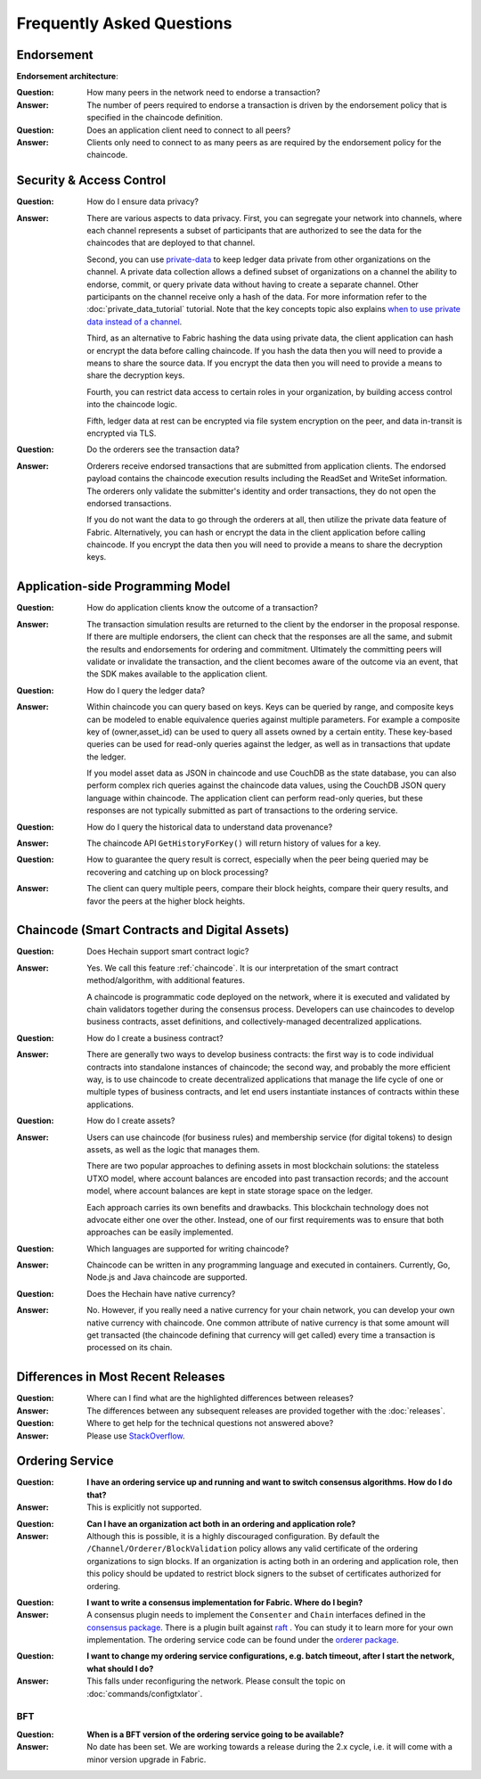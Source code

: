 Frequently Asked Questions
==========================

Endorsement
-----------

**Endorsement architecture**:

:Question:
  How many peers in the network need to endorse a transaction?

:Answer:
  The number of peers required to endorse a transaction is driven by the
  endorsement policy that is specified in the chaincode definition.

:Question:
  Does an application client need to connect to all peers?

:Answer:
  Clients only need to connect to as many peers as are required by the
  endorsement policy for the chaincode.

Security & Access Control
-------------------------

:Question:
  How do I ensure data privacy?

:Answer:
  There are various aspects to data privacy. First, you can segregate your
  network into channels, where each channel represents a subset of participants
  that are authorized to see the data for the chaincodes that are deployed to
  that channel.

  Second, you can use `private-data <private-data/private-data.html>`_ to keep ledger data private from
  other organizations on the channel. A private data collection allows a
  defined subset of organizations on a channel the ability to endorse, commit,
  or query private data without having to create a separate channel.
  Other participants on the channel receive only a hash of the data.
  For more information refer to the :doc:`private_data_tutorial` tutorial.
  Note that the key concepts topic also explains `when to use private data instead of a channel <private-data/private-data.html#when-to-use-a-collection-within-a-channel-vs-a-separate-channel>`_.

  Third, as an alternative to Fabric hashing the data using private data,
  the client application can hash or encrypt the data before calling
  chaincode. If you hash the data then you will need to provide a means to
  share the source data. If you encrypt the data then you will need to provide
  a means to share the decryption keys.

  Fourth, you can restrict data access to certain roles in your organization, by
  building access control into the chaincode logic.

  Fifth, ledger data at rest can be encrypted via file system encryption on the
  peer, and data in-transit is encrypted via TLS.

:Question:
  Do the orderers see the transaction data?

:Answer:
  Orderers receive endorsed transactions that are submitted from application
  clients. The endorsed payload contains the chaincode execution results
  including the ReadSet and WriteSet information. The orderers only validate
  the submitter's identity and order transactions, they do not open the
  endorsed transactions.

  If you do not want the data to go through the orderers at all, then utilize
  the private data feature of Fabric.  Alternatively, you can hash or encrypt
  the data in the client application before calling chaincode. If you encrypt
  the data then you will need to provide a means to share the decryption keys.

Application-side Programming Model
----------------------------------

:Question:
  How do application clients know the outcome of a transaction?

:Answer:
  The transaction simulation results are returned to the client by the
  endorser in the proposal response.  If there are multiple endorsers, the
  client can check that the responses are all the same, and submit the results
  and endorsements for ordering and commitment. Ultimately the committing peers
  will validate or invalidate the transaction, and the client becomes
  aware of the outcome via an event, that the SDK makes available to the
  application client.

:Question:
  How do I query the ledger data?

:Answer:
  Within chaincode you can query based on keys. Keys can be queried by range,
  and composite keys can be modeled to enable equivalence queries against
  multiple parameters. For example a composite key of (owner,asset_id) can be
  used to query all assets owned by a certain entity. These key-based queries
  can be used for read-only queries against the ledger, as well as in
  transactions that update the ledger.

  If you model asset data as JSON in chaincode and use CouchDB as the state
  database, you can also perform complex rich queries against the chaincode
  data values, using the CouchDB JSON query language within chaincode. The
  application client can perform read-only queries, but these responses are
  not typically submitted as part of transactions to the ordering service.

:Question:
  How do I query the historical data to understand data provenance?

:Answer:
  The chaincode API ``GetHistoryForKey()`` will return history of
  values for a key.

:Question:
  How to guarantee the query result is correct, especially when the peer being
  queried may be recovering and catching up on block processing?

:Answer:
  The client can query multiple peers, compare their block heights, compare
  their query results, and favor the peers at the higher block heights.

Chaincode (Smart Contracts and Digital Assets)
----------------------------------------------

:Question:
  Does Hechain support smart contract logic?

:Answer:
  Yes. We call this feature :ref:`chaincode`. It is our interpretation of the
  smart contract method/algorithm, with additional features.

  A chaincode is programmatic code deployed on the network, where it is
  executed and validated by chain validators together during the consensus
  process. Developers can use chaincodes to develop business contracts,
  asset definitions, and collectively-managed decentralized applications.

:Question:
  How do I create a business contract?

:Answer:
  There are generally two ways to develop business contracts: the first way is
  to code individual contracts into standalone instances of chaincode; the
  second way, and probably the more efficient way, is to use chaincode to
  create decentralized applications that manage the life cycle of one or
  multiple types of business contracts, and let end users instantiate
  instances of contracts within these applications.

:Question:
  How do I create assets?

:Answer:
  Users can use chaincode (for business rules) and membership service (for
  digital tokens) to design assets, as well as the logic that manages them.

  There are two popular approaches to defining assets in most blockchain
  solutions: the stateless UTXO model, where account balances are encoded
  into past transaction records; and the account model, where account
  balances are kept in state storage space on the ledger.

  Each approach carries its own benefits and drawbacks. This blockchain
  technology does not advocate either one over the other. Instead, one of our
  first requirements was to ensure that both approaches can be easily
  implemented.

:Question:
  Which languages are supported for writing chaincode?

:Answer:
  Chaincode can be written in any programming language and executed in
  containers. Currently, Go, Node.js and Java chaincode are supported.

:Question:
  Does the Hechain have native currency?

:Answer:
  No. However, if you really need a native currency for your chain network,
  you can develop your own native currency with chaincode. One common attribute
  of native currency is that some amount will get transacted (the chaincode
  defining that currency will get called) every time a transaction is processed
  on its chain.

Differences in Most Recent Releases
-----------------------------------

:Question:
  Where can I find what  are the highlighted differences between releases?

:Answer:
  The differences between any subsequent releases are provided together with
  the :doc:`releases`.

:Question:
  Where to get help for the technical questions not answered above?

:Answer:
  Please use `StackOverflow <https://stackoverflow.com/questions/tagged/hyperledger>`__.

Ordering Service
----------------

:Question:
  **I have an ordering service up and running and want to switch consensus
  algorithms. How do I do that?**

:Answer:
  This is explicitly not supported.

..

:Question:
  **Can I have an organization act both in an ordering and application role?**

:Answer:
  Although this is possible, it is a highly discouraged configuration. By
  default the ``/Channel/Orderer/BlockValidation`` policy allows any valid
  certificate of the ordering organizations to sign blocks. If an organization
  is acting both in an ordering and application role, then this policy should be
  updated to restrict block signers to the subset of certificates authorized for
  ordering.

..

:Question:
  **I want to write a consensus implementation for Fabric. Where do I begin?**

:Answer:
  A consensus plugin needs to implement the ``Consenter`` and ``Chain``
  interfaces defined in the `consensus package`_. There is a plugin built
  against raft_ . You can study it to learn more for your own implementation. The ordering service code can be found under
  the `orderer package`_.

.. _consensus package: https://github.com/hechain20/hechain/blob/release-2.0/orderer/consensus/consensus.go
.. _raft: https://github.com/hechain20/hechain/tree/release-2.0/orderer/consensus/etcdraft
.. _orderer package: https://github.com/hechain20/hechain/tree/release-2.0/orderer

..

:Question:
  **I want to change my ordering service configurations, e.g. batch timeout,
  after I start the network, what should I do?**

:Answer:
  This falls under reconfiguring the network. Please consult the topic on
  :doc:`commands/configtxlator`.

BFT
~~~

:Question:
  **When is a BFT version of the ordering service going to be available?**

:Answer:
  No date has been set. We are working towards a release during the 2.x cycle,
  i.e. it will come with a minor version upgrade in Fabric.

.. Licensed under Creative Commons Attribution 4.0 International License
   https://creativecommons.org/licenses/by/4.0/
